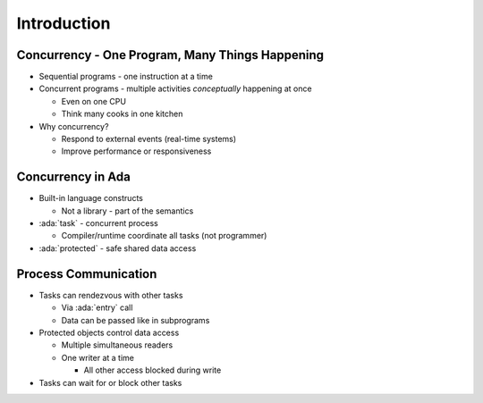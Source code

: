 ==============
Introduction
==============

--------------------------------------------------
Concurrency - One Program, Many Things Happening
--------------------------------------------------

* Sequential programs - one instruction at a time

* Concurrent programs - multiple activities *conceptually* happening at once

  * Even on one CPU
  * Think many cooks in one kitchen

* Why concurrency?

  * Respond to external events (real-time systems)
  * Improve performance or responsiveness

--------------------
Concurrency in Ada
--------------------

* Built-in language constructs

  * Not a library - part of the semantics

* :ada:`task` - concurrent process

  * Compiler/runtime coordinate all tasks (not programmer)

* :ada:`protected` - safe shared data access

-----------------------
Process Communication
-----------------------

* Tasks can rendezvous with other tasks

  * Via :ada:`entry` call
  * Data can be passed like in subprograms

* Protected objects control data access

  * Multiple simultaneous readers
  * One writer at a time

    * All other access blocked during write

* Tasks can wait for or block other tasks
